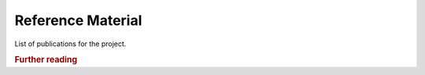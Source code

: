 .. _x.1:

Reference Material
==================

List of publications for the project.

.. rubric:: Further reading

.. seealso::

    Scientific Publications for project SIMILE:

    * `Bratic, G., Carrion, D., Cannata, M., Rogora, M., Strigaro, D. & Brovelli, M.A. (2022) Lake water quality monitoring tools. The International Archives of the Photogrammetry, Remote Sensing and Spatial Information Sciences, XLIII-B4-2022, 599–606, doi.org/10.5194/isprs-archives-XLIII-B4-2022-599-2022, 2022. <https://doi.org/10.5194/isprs-archives-XLIII-B4-2022-599-2022>`_
    * `Biraghi, C. A., Lotfian, M., Carrion, D., and Brovelli, M. A. (2021). AI IN SUPPORT TO WATER QUALITY MONITORING. International Archives of the Photogrammetry, Remote Sensing and Spatial Information Sciences, XLIII-B4-2021, 167–174, doi.org/10.5194/isprs-archives-XLIII-B4-2021-167-2021. <https://doi.org/10.5194/agile-giss-3-71-2022>`_
    * `Biraghi, C. A., Pessina, E., Carrion, D., and Brovelli, M. A. (2020). VGI Visualisation To Support Participatory Lake Monitoring: The Case Study Of SIMILE Project. International Archives of the Photogrammetry, Remote Sensing and Spatial Information Sciences, XLIII-B4-2020, 237–244. doi.org/10.5194/isprs-archives-XLIII-B4-2020-237-2020, 2020. <https://www.int-arch-photogramm-remote-sens-spatial-inf-sci.net/XLIII-B4-2020/237/2020/>`_
    * `Carrion, D.; Pessina, E.; Biraghi, C.A.; Bratic, G. (2020). Crowdsourcing Water Quality With the SIMILE App. International Archives of the Photogrammetry, Remote Sensing and Spatial Information Sciences, XLIII-B4-2020, 245–251. doi:10.5194/isprs-archives-XLIII-B4-2020-245-2020, 2020. <https://www.int-arch-photogramm-remote-sens-spatial-inf-sci.net/XLIII-B4-2020/245/2020/>`_
    * `Gerosa, C., Bresciani, M., Luciani, G., Biraghi, C. A., Carrion, D., Rogora, M., and Brovelli, M. A. (2021). ZONATION OF SUBALPINE LAKES BASED ON REMOTELY SENSED WATER QUALITY PARAMETERS, International Archives of the Photogrammetry, Remote Sensing and Spatial Information Sciences, 551–558, doi.org/10.5194/isprs-archives-XLIII-B3-2021-551-2021. <https://www.int-arch-photogramm-remote-sens-spatial-inf-sci.net/XLIII-B3-2021/551/2021/isprs-archives-XLIII-B3-2021-551-2021.pdf>`_
    * `Luciani, G., Bresciani, M., Biraghi, C. A., Ghirardi, N., Carrion, D., Rogora, M., & Brovelli, M. A. (2021). Satellite Monitoring system of Subalpine lakes with open source software: the case of SIMILE Project. Balt. J. Mod. Comput., 9(1). doi:10.22364/bjmc.2021.9.1.08 <https://www.bjmc.lu.lv/fileadmin/user_upload/lu_portal/projekti/bjmc/Contents/9_1_08_Luciani.pdf>`_
    * `Toro Herrera, J. F., Carrion, D., and Brovelli, M. A. (2021). A COLLABORATIVE PLATFORM FOR WATER QUALITY MONITORING: SIMILE WEBGIS. International Archives of the Photogrammetry, Remote Sensing and Spatial Information Sciences, XLIII-B4-2021, 201–207, doi.org/10.5194/isprs-archives-XLIII-B4-2021-201-2021. <https://www.int-arch-photogramm-remote-sens-spatial-inf-sci.net/XLIII-B4-2021/201/2021/isprs-archives-XLIII-B4-2021-201-2021.pdf>`_
    * `Toro Herrera, J. F., Carrion, D., Bresciani, M., and Bratić, G.: SEMI-AUTOMATED PRODUCTION AND FILTERING OF SATELLITE DERIVED WATER QUALITY PARAMETERS, International Archives of the Photogrammetry, Remote Sensing and Spatial Information Sciences, XLIII-B3-2022, 1019–1026, doi.org/10.5194/isprs-archives-XLIII-B3-2022-1019-2022, 2022. <https://doi.org/10.5194/isprs-archives-XLIII-B3-2022-1019-2022>`_


.. Sample Admonitions
.. ------------------
.. .. topic:: my title goes here
..    :class: myOwnStyle

..    this is the admonition text

.. .. danger::
..     DANGER!!

.. .. admonition:: my title goes here
..    :class: myOwnStyle

..    this is the admonition text

.. .. attention::
..     Attention

.. .. caution::
..     Caution

.. .. error::
..     Error

.. .. hint::
..     Hint

.. .. important::
..     Important

.. .. note::
..     Note

.. .. seealso::
..     See Also

.. .. tip::
..     Tip

.. .. warning::
..     Warning

.. .. versionadded::
..     Version Added

.. .. versionchanged::
..     Version Changed

.. .. deprecated::
..     Deprecated